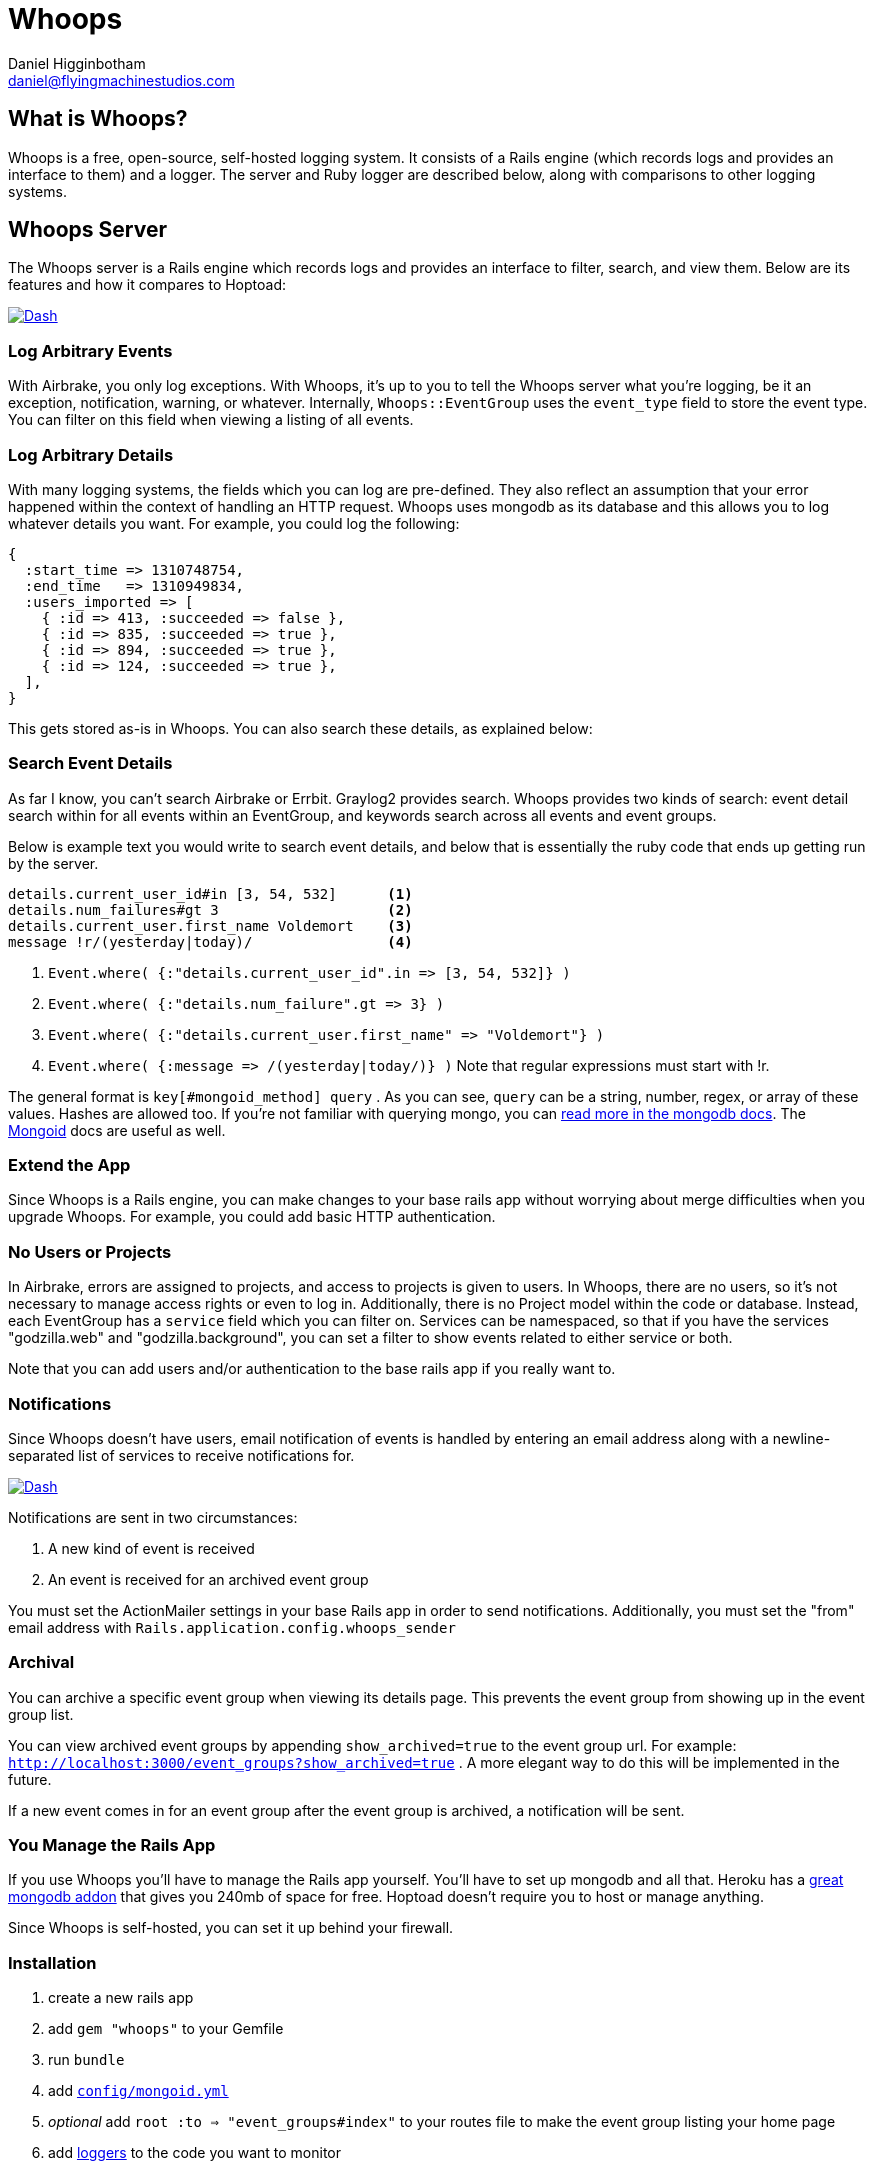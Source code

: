 Whoops
======
Daniel Higginbotham <daniel@flyingmachinestudios.com>
:stylesheet: stylesheets/whoops-custom.css

== What is Whoops?

Whoops is a free, open-source, self-hosted logging system. It consists
of a Rails engine (which records logs and provides an interface to
them) and a logger. The server and Ruby logger are described below,
along with comparisons to other logging systems.

== Whoops Server

The Whoops server is a Rails engine which records logs and provides an
interface to filter, search, and view them. Below are its features and
how it compares to Hoptoad:

image::./assets/dash.png["Dash", link="./assets/dash.png"]

=== Log Arbitrary Events

With Airbrake, you only log exceptions. With Whoops, it's up to you to
tell the Whoops server what you're logging, be it an exception,
notification, warning, or whatever. Internally, +Whoops::EventGroup+
uses the +event_type+ field to store the event type. You can filter on
this field when viewing a listing of all events.

=== Log Arbitrary Details

With many logging systems, the fields which you can log are
pre-defined. They also reflect an assumption that your error happened
within the context of handling an HTTP request. Whoops uses mongodb as
its database and this allows you to log whatever details you want. For
example, you could log the following:

[source,ruby]
----
{
  :start_time => 1310748754,
  :end_time   => 1310949834,
  :users_imported => [
    { :id => 413, :succeeded => false },
    { :id => 835, :succeeded => true },
    { :id => 894, :succeeded => true },
    { :id => 124, :succeeded => true },
  ],
}
----

This gets stored as-is in Whoops. You can also search these details, as explained below:

=== Search Event Details

As far I know, you can't search Airbrake or Errbit. Graylog2 provides
search. Whoops provides two kinds of search: event detail search
within for all events within an EventGroup, and keywords search across
all events and event groups.

Below is example text you would write to search event details, and
below that is essentially the ruby code that ends up getting run by
the server.

----
details.current_user_id#in [3, 54, 532]      <1>
details.num_failures#gt 3                    <2>
details.current_user.first_name Voldemort    <3>
message !r/(yesterday|today)/                <4>
----

<1> `Event.where( {:"details.current_user_id".in => [3, 54, 532]} )`
<2> `Event.where( {:"details.num_failure".gt => 3} )`
<3> `Event.where( {:"details.current_user.first_name" => "Voldemort"} )`
<4> `Event.where( {:message => /(yesterday|today/)} )` Note that regular expressions must start with !r.
  
The general format is +key[#mongoid_method] query+ . As you can see,
+query+ can be a string, number, regex, or array of these values.
Hashes are allowed too. If you're not familiar with querying mongo,
you can http://www.mongodb.org/display/DOCS/Querying[read more in the
mongodb docs]. The
http://two.mongoid.org/docs/querying/criteria.html#where[Mongoid] docs are
useful as well.

=== Extend the App

Since Whoops is a Rails engine, you can make changes to your base
rails app without worrying about merge difficulties when you upgrade
Whoops. For example, you could add basic HTTP authentication.

=== No Users or Projects

In Airbrake, errors are assigned to projects, and access to projects is
given to users. In Whoops, there are no users, so it's not necessary
to manage access rights or even to log in. Additionally, there is no
Project model within the code or database. Instead, each EventGroup
has a +service+ field which you can filter on. Services can be
namespaced, so that if you have the services "godzilla.web" and
"godzilla.background", you can set a filter to show events related to
either service or both.

Note that you can add users and/or authentication to the base rails
app if you really want to.

=== Notifications

Since Whoops doesn't have users, email notification of events is
handled by entering an email address along with a newline-separated
list of services to receive notifications for.

image:./assets/notification-rules.png["Dash",
link="./assets/notification-rules.png"]

Notifications are sent in two circumstances:

. A new kind of event is received
. An event is received for an archived event group

You must set the ActionMailer settings in your base Rails app in order
to send notifications. Additionally, you must set the "from" email
address with +Rails.application.config.whoops_sender+

=== Archival

You can archive a specific event group when viewing its details page.
This prevents the event group from showing up in the event group list.

You can view archived event groups by appending +show_archived=true+
to the event group url. For example:
+http://localhost:3000/event_groups?show_archived=true+ . A more
elegant way to do this will be implemented in the future.

If a new event comes in for an event group after the event group is
archived, a notification will be sent.

=== You Manage the Rails App

If you use Whoops you'll have to manage the Rails app yourself. You'll
have to set up mongodb and all that. Heroku has a
http://addons.heroku.com/mongolab[great mongodb addon] that gives you
240mb of space for free. Hoptoad doesn't require you to host or manage
anything.

Since Whoops is self-hosted, you can set it up behind your firewall.

=== Installation

. create a new rails app
. add +gem "whoops"+ to your Gemfile
. run +bundle+
. add http://two.mongoid.org/docs/installation/configuration.html[+config/mongoid.yml+]
. _optional_ add +root :to => "event_groups#index"+ to your routes file to make the event group listing your home page
. add https://github.com/flyingmachine/whoops_logger[loggers] to the code you want to monitor
. ensure that your +config/application.rb+ file looks something like
the following:

[source,ruby]
----
# make sure that you're not requiring active record
require "action_controller/railtie"
require "action_view/railtie"
require "action_mailer/railtie"
require "sprockets/railtie"

if defined?(Bundler)
  Bundler.require(*Rails.groups(:assets => %w(development test)))
end

module WhoopsServer
  class Application < Rails::Application
    config.encoding = "utf-8"
    config.assets.enabled = true
    config.filter_parameters += [:password]
    # optional - only for sending email notifications
    config.whoops_sender = "whoops@yourdomain.com"
  end
end
----

=== Usage

==== Filtering

.Filters
image::./assets/dash.png["Dash", link="./assets/dash.png"]

When viewing the Event Group list, you can filter by service, environment, and event type.

When you set a filter, its value is stored in a session and won't be changed until you click "reset". This is so that you won't lose your filter after, for example, viewing a specific event.

== Whoops Logger

Use Whoops Logger to send log messages to a https://github.com/flyingmachine/whoops[Whoops] server.

=== Rails Gem

Please note that there's a
https://github.com/flyingmachine/whoops_rails_logger[Rails gem] which
simplifies usage in two ways:

1. You don't have to specify the location of a whoops config file; it
defaults to config/whoops.yml
2. It includes an exception logger which will handle all exceptions
within the context of a controller action.

Below are instructions for adding additional logging strategies and
using the "bare" Ruby client.

=== Installation

Add +whoops_logger+ to your Gemfile

Add +WhoopsLogger.config.set(config_path)+ to your project, where +config_path+ is a path to a YAML file. The YAML file takes the following options:

----
:host
:http_open_timeout
:http_read_timeout
:port
:protocol
:proxy_host
:proxy_pass
:proxy_port
:proxy_user
:secure
----

You can also use pass a Hash to +WhoopsLogger.config.set+ instead of a path to a YAML file.

=== Usage

Whoops Logger sends Messages to Whoops. Messages are created with Strategies. Below is the basic strategy found in `lib/whoops_logger/basic.rb`:

[source,ruby]
----
strategy = WhoopsLogger::Strategy.new("default::basic")

strategy.add_message_builder(:use_basic_hash) do |message, raw_data|
  message.event_type             = raw_data[:event_type]
  message.service                = raw_data[:service]
  message.environment            = raw_data[:environment]
  message.message                = raw_data[:message]
  message.event_group_identifier = raw_data[:event_group_identifier]
  message.event_time             = raw_data[:event_time] if raw_data[:event_time]
  message.details                = raw_data[:details]
end
----

To use this strategy, you would call

[source,ruby]
----
WhoopsLogger.log("default::basic", {
  :event_type             => "your_event_type",
  :service                => "your_service_name",
  :environment            => "development",
  :message                => "String to Show in Whoops Event List",
  :event_group_identifier => "String used to assign related events to a group",
  :event_time             => Time.now # Defaults to now, so you can leave this out
  :details                => "A string, hash, or array of arbitrary data"
})
----

You can create as many strategies as you need. For example, in a Rails
app, you could use a strategy for logging exceptions which occur
during a controller action (in fact
https://github.com/flyingmachine/whoops_rails_logger[there's a gem for
that]). You could use a separate strategy for logging exceptions which
occur during a background job. With controller actions, you care about
params, sessions, and that data. That data isn't even present in
background jobs, so it makes sense to use different strategies.

==== Message Builders

Each strategy consists of one or more message builders. The message builders are called in the order in which they are defined.

Internally, each Strategy stores its message builders in the array +message_builders+, and it's possible to modify that array directly if you want. For example, you might want to modify a Strategy provided by a library.

The method +add_message_builder+ is provided for convenience. Below is an example of +add_message_builder+ taken from the https://github.com/flyingmachine/whoops_rails_logger[Whoops Rails Logger]:

[source,ruby]
----
# It's not necessary to break up the strategy into 3 message builders,
# but it could help to compartmentalize related portions of message building
strategy.add_message_builder(:basic_details) do |message, raw_data|
  message.service     = self.service
  message.environment = self.environment
  message.event_type  = "exception"
  message.message     = raw_data[:exception].message
  message.event_time  = Time.now
end

strategy.add_message_builder(:details) do |message, raw_data|
  exception = raw_data[:exception]
  rack_env  = raw_data[:rack_env]
  
  details = {}
  details[:backtrace] = exception.backtrace.collect{ |line|
    line.sub(/^#{ENV['GEM_HOME']}/, '$GEM_HOME').sub(/^#{Rails.root}/, '$Rails.root')
  }

  details[:http_host]      = rack_env["HTTP_HOST"]        
  details[:params]         = rack_env["action_dispatch.request.parameters"]
  details[:controller]     = details[:params][:controller] if details[:params]
  details[:action]         = details[:params][:action]     if details[:params]
  details[:query_string]   = rack_env["QUERY_STRING"]
  details[:remote_addr]    = rack_env["REMOTE_ADDR"]
  details[:request_method] = rack_env["REQUEST_METHOD"]
  details[:server_name]    = rack_env["SERVER_NAME"]
  details[:session]        = rack_env["rack.session"]
  details[:env]            = ENV.to_hash
  message.details          = details
end

strategy.add_message_builder(:create_event_group_identifier) do |message, raw_data|
  identifier = "#{message.details[:controller]}##{message.details[:action]}"
  identifier << raw_data[:exception].backtrace.collect{|b| b.gsub(/:in.*/, "")}.join("\n")
  message.event_group_identifier = Digest::SHA1.hexdigest(identifier)
end

strategy.add_message_builder(:basic_details) do |message, raw_data|
  message.service     = self.service
  message.environment = self.environment
  message.event_type  = "exception"
  message.message     = raw_data[:exception].message
  message.event_time  = Time.now
end
----

There's a bit more about message builders in the WhoopsLogger::Strategy documentation.

==== Ignore Criteria

Sometimes you want to ignore a message instead of sending it off to
whoops. For example, you might not want to log "Record Not Found"
exceptions in Rails. If any of the ignore criteria evaluate to true,
then the message is ignored. Below is an example:

[source,ruby]
----
strategy.add_ignore_criteria(:ignore_record_not_found) do |message|
  message.message == "Record Not Found"
end

strategy.add_ignore_criteria(:ignore_dev_environment) do |message|
 message.environment == "development"
end
----

== Git Repos

* https://github.com/flyingmachine/whoops
* https://github.com/flyingmachine/whoops_logger
* https://github.com/flyingmachine/whoops_rails_logger

== Demos

* http://whoops-example.heroku.com[Example of the Whoops Rails engine]
* http://whoops-rails-notifier-example.heroku.com/[Example site which sends logs to whoops]

== Alternatives

* http://airbrakeapp.com/pages/home[Airbrake (the app formerly known as Hoptoad)]
* https://papertrailapp.com/[papertrail]
* http://graylog2.org/[Graylog2]
* https://github.com/jdpace/errbit[errbit]

== TODO

* graphing
* integrate fully with Rails logger (?)
